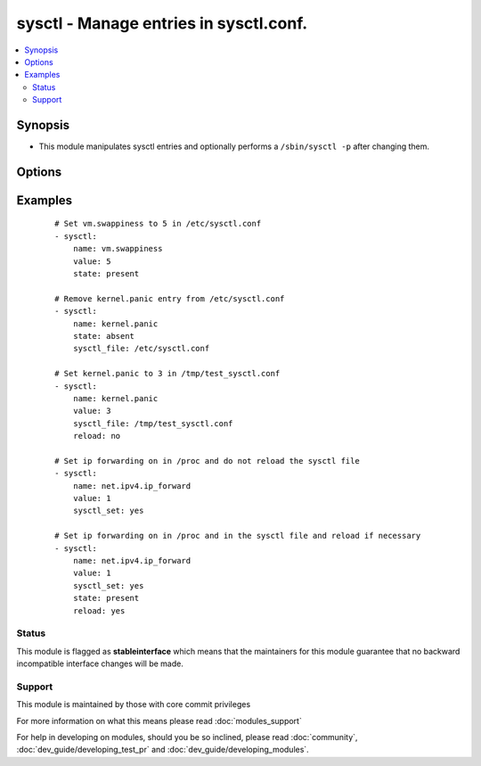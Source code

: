 .. _sysctl:


sysctl - Manage entries in sysctl.conf.
+++++++++++++++++++++++++++++++++++++++



.. contents::
   :local:
   :depth: 2


Synopsis
--------

* This module manipulates sysctl entries and optionally performs a ``/sbin/sysctl -p`` after changing them.




Options
-------

.. raw:: html

    <table border=1 cellpadding=4>
    <tr>
    <th class="head">parameter</th>
    <th class="head">required</th>
    <th class="head">default</th>
    <th class="head">choices</th>
    <th class="head">comments</th>
    </tr>
                <tr><td>ignoreerrors<br/><div style="font-size: small;"></div></td>
    <td>no</td>
    <td></td>
        <td><ul><li>yes</li><li>no</li></ul></td>
        <td><div>Use this option to ignore errors about unknown keys.</div>        </td></tr>
                <tr><td>name<br/><div style="font-size: small;"></div></td>
    <td>yes</td>
    <td></td>
        <td></td>
        <td><div>The dot-separated path (aka <em>key</em>) specifying the sysctl variable.</div></br>
    <div style="font-size: small;">aliases: key<div>        </td></tr>
                <tr><td>reload<br/><div style="font-size: small;"></div></td>
    <td>no</td>
    <td>yes</td>
        <td><ul><li>yes</li><li>no</li></ul></td>
        <td><div>If <code>yes</code>, performs a <em>/sbin/sysctl -p</em> if the <code>sysctl_file</code> is updated. If <code>no</code>, does not reload <em>sysctl</em> even if the <code>sysctl_file</code> is updated.</div>        </td></tr>
                <tr><td>state<br/><div style="font-size: small;"></div></td>
    <td>no</td>
    <td>present</td>
        <td><ul><li>present</li><li>absent</li></ul></td>
        <td><div>Whether the entry should be present or absent in the sysctl file.</div>        </td></tr>
                <tr><td>sysctl_file<br/><div style="font-size: small;"></div></td>
    <td>no</td>
    <td>/etc/sysctl.conf</td>
        <td></td>
        <td><div>Specifies the absolute path to <code>sysctl.conf</code>, if not <code>/etc/sysctl.conf</code>.</div>        </td></tr>
                <tr><td>sysctl_set<br/><div style="font-size: small;"> (added in 1.5)</div></td>
    <td>no</td>
    <td></td>
        <td><ul><li>yes</li><li>no</li></ul></td>
        <td><div>Verify token value with the sysctl command and set with -w if necessary</div>        </td></tr>
                <tr><td>value<br/><div style="font-size: small;"></div></td>
    <td>no</td>
    <td></td>
        <td></td>
        <td><div>Desired value of the sysctl key.</div></br>
    <div style="font-size: small;">aliases: val<div>        </td></tr>
        </table>
    </br>



Examples
--------

 ::

    # Set vm.swappiness to 5 in /etc/sysctl.conf
    - sysctl:
        name: vm.swappiness
        value: 5
        state: present
    
    # Remove kernel.panic entry from /etc/sysctl.conf
    - sysctl:
        name: kernel.panic
        state: absent
        sysctl_file: /etc/sysctl.conf
    
    # Set kernel.panic to 3 in /tmp/test_sysctl.conf
    - sysctl:
        name: kernel.panic
        value: 3
        sysctl_file: /tmp/test_sysctl.conf
        reload: no
    
    # Set ip forwarding on in /proc and do not reload the sysctl file
    - sysctl:
        name: net.ipv4.ip_forward
        value: 1
        sysctl_set: yes
    
    # Set ip forwarding on in /proc and in the sysctl file and reload if necessary
    - sysctl:
        name: net.ipv4.ip_forward
        value: 1
        sysctl_set: yes
        state: present
        reload: yes





Status
~~~~~~

This module is flagged as **stableinterface** which means that the maintainers for this module guarantee that no backward incompatible interface changes will be made.


Support
~~~~~~~

This module is maintained by those with core commit privileges

For more information on what this means please read :doc:`modules_support`


For help in developing on modules, should you be so inclined, please read :doc:`community`, :doc:`dev_guide/developing_test_pr` and :doc:`dev_guide/developing_modules`.
